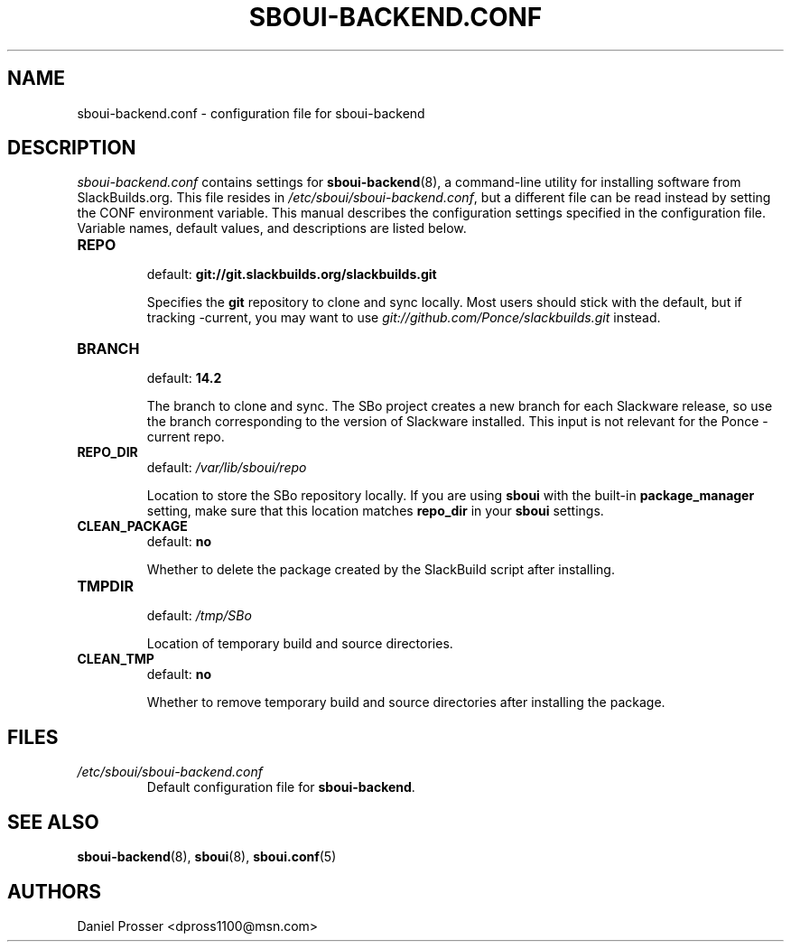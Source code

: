 .TH SBOUI-BACKEND.CONF 5
.SH NAME
sboui-backend.conf \- configuration file for sboui-backend
.SH DESCRIPTION
.I sboui-backend.conf
contains settings for
.BR sboui-backend (8),
a command-line utility for installing software from SlackBuilds.org.
This file resides in
.IR /etc/sboui/sboui-backend.conf ,
but a different file can be read instead by setting the CONF environment variable.
This manual describes the configuration settings specified in the configuration file.
Variable names, default values, and descriptions are listed below.
.PP
.TP
.B REPO
.br
default:
.B git://git.slackbuilds.org/slackbuilds.git
.IP
Specifies the
.B git
repository to clone and sync locally.
Most users should stick with the default, but if tracking -current, you may want to use
.I git://github.com/Ponce/slackbuilds.git
instead.
.TP
.B BRANCH
.br
default:
.B 14.2
.IP
The branch to clone and sync.
The SBo project creates a new branch for each Slackware release, so use the branch corresponding to the version of Slackware installed.
This input is not relevant for the Ponce -current repo.
.TP
.B REPO_DIR
.br
default:
.I /var/lib/sboui/repo
.IP
Location to store the SBo repository locally.
If you are using
.B sboui
with the built-in
.B package_manager
setting, make sure that this location matches
.B repo_dir
in your
.B sboui
settings.
.TP
.B CLEAN_PACKAGE
.br
default:
.B no
.IP
Whether to delete the package created by the SlackBuild script after installing.
.TP
.B TMPDIR
.br
default:
.I /tmp/SBo
.IP
Location of temporary build and source directories.
.TP
.B CLEAN_TMP
.br
default:
.B no
.IP
Whether to remove temporary build and source directories after installing the package.
.SH FILES
.TP
.I /etc/sboui/sboui-backend.conf
.br
Default configuration file for
.BR sboui-backend .
.SH SEE ALSO
.BR sboui-backend (8),
.BR sboui (8),
.BR sboui.conf (5)
.SH AUTHORS
Daniel Prosser <dpross1100@msn.com>
